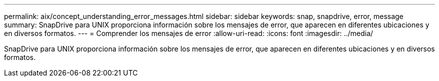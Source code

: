 ---
permalink: aix/concept_understanding_error_messages.html 
sidebar: sidebar 
keywords: snap, snapdrive, error, message 
summary: SnapDrive para UNIX proporciona información sobre los mensajes de error, que aparecen en diferentes ubicaciones y en diversos formatos. 
---
= Comprender los mensajes de error
:allow-uri-read: 
:icons: font
:imagesdir: ../media/


[role="lead"]
SnapDrive para UNIX proporciona información sobre los mensajes de error, que aparecen en diferentes ubicaciones y en diversos formatos.
